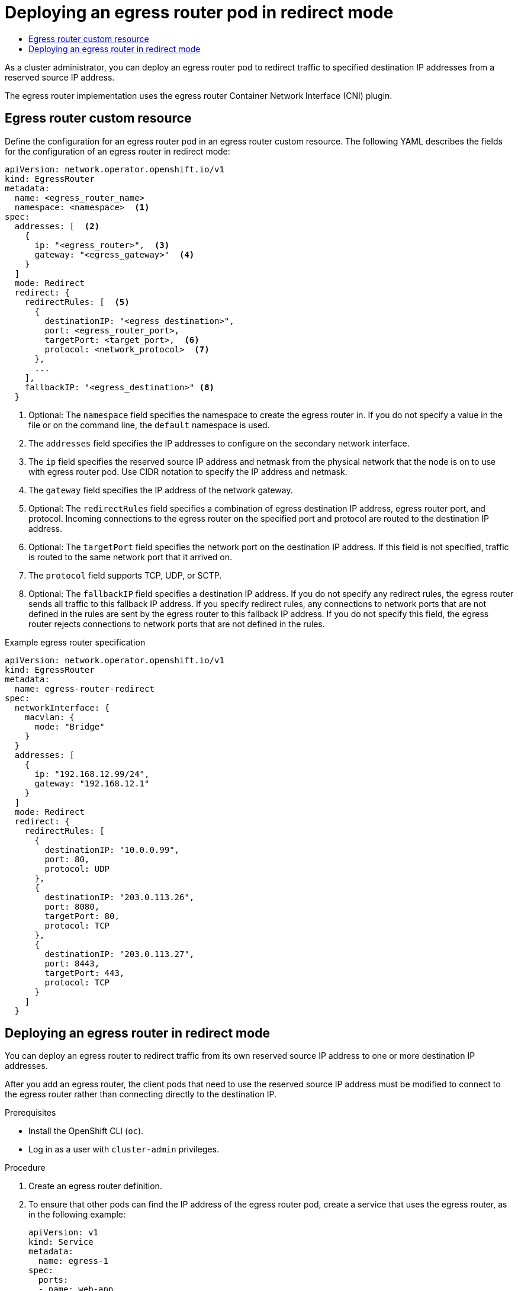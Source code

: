 :_mod-docs-content-type: ASSEMBLY
[id="deploying-egress-router-ovn-redirection"]
= Deploying an egress router pod in redirect mode
// The {product-title} attribute provides the context-sensitive name of the relevant OpenShift distribution, for example, "OpenShift Container Platform" or "OKD". The {product-version} attribute provides the product version relative to the distribution, for example "4.9".
// {product-title} and {product-version} are parsed when AsciiBinder queries the _distro_map.yml file in relation to the base branch of a pull request.
// See https://github.com/openshift/openshift-docs/blob/main/contributing_to_docs/doc_guidelines.adoc#product-name-and-version for more information on this topic.
// Other common attributes are defined in the following lines:
:data-uri:
:icons:
:experimental:
:toc: macro
:toc-title:
:imagesdir: images
:prewrap!:
:op-system-first: Red Hat Enterprise Linux CoreOS (RHCOS)
:op-system: RHCOS
:op-system-lowercase: rhcos
:op-system-base: RHEL
:op-system-base-full: Red Hat Enterprise Linux (RHEL)
:op-system-version: 8.x
:tsb-name: Template Service Broker
:kebab: image:kebab.png[title="Options menu"]
:rh-openstack-first: Red Hat OpenStack Platform (RHOSP)
:rh-openstack: RHOSP
:ai-full: Assisted Installer
:ai-version: 2.3
:cluster-manager-first: Red Hat OpenShift Cluster Manager
:cluster-manager: OpenShift Cluster Manager
:cluster-manager-url: link:https://console.redhat.com/openshift[OpenShift Cluster Manager Hybrid Cloud Console]
:cluster-manager-url-pull: link:https://console.redhat.com/openshift/install/pull-secret[pull secret from the Red Hat OpenShift Cluster Manager]
:insights-advisor-url: link:https://console.redhat.com/openshift/insights/advisor/[Insights Advisor]
:hybrid-console: Red Hat Hybrid Cloud Console
:hybrid-console-second: Hybrid Cloud Console
:oadp-first: OpenShift API for Data Protection (OADP)
:oadp-full: OpenShift API for Data Protection
:oc-first: pass:quotes[OpenShift CLI (`oc`)]
:product-registry: OpenShift image registry
:rh-storage-first: Red Hat OpenShift Data Foundation
:rh-storage: OpenShift Data Foundation
:rh-rhacm-first: Red Hat Advanced Cluster Management (RHACM)
:rh-rhacm: RHACM
:rh-rhacm-version: 2.8
:sandboxed-containers-first: OpenShift sandboxed containers
:sandboxed-containers-operator: OpenShift sandboxed containers Operator
:sandboxed-containers-version: 1.3
:sandboxed-containers-version-z: 1.3.3
:sandboxed-containers-legacy-version: 1.3.2
:cert-manager-operator: cert-manager Operator for Red Hat OpenShift
:secondary-scheduler-operator-full: Secondary Scheduler Operator for Red Hat OpenShift
:secondary-scheduler-operator: Secondary Scheduler Operator
// Backup and restore
:velero-domain: velero.io
:velero-version: 1.11
:launch: image:app-launcher.png[title="Application Launcher"]
:mtc-short: MTC
:mtc-full: Migration Toolkit for Containers
:mtc-version: 1.8
:mtc-version-z: 1.8.0
// builds (Valid only in 4.11 and later)
:builds-v2title: Builds for Red Hat OpenShift
:builds-v2shortname: OpenShift Builds v2
:builds-v1shortname: OpenShift Builds v1
//gitops
:gitops-title: Red Hat OpenShift GitOps
:gitops-shortname: GitOps
:gitops-ver: 1.1
:rh-app-icon: image:red-hat-applications-menu-icon.jpg[title="Red Hat applications"]
//pipelines
:pipelines-title: Red Hat OpenShift Pipelines
:pipelines-shortname: OpenShift Pipelines
:pipelines-ver: pipelines-1.12
:pipelines-version-number: 1.12
:tekton-chains: Tekton Chains
:tekton-hub: Tekton Hub
:artifact-hub: Artifact Hub
:pac: Pipelines as Code
//odo
:odo-title: odo
//OpenShift Kubernetes Engine
:oke: OpenShift Kubernetes Engine
//OpenShift Platform Plus
:opp: OpenShift Platform Plus
//openshift virtualization (cnv)
:VirtProductName: OpenShift Virtualization
:VirtVersion: 4.14
:KubeVirtVersion: v0.59.0
:HCOVersion: 4.14.0
:CNVNamespace: openshift-cnv
:CNVOperatorDisplayName: OpenShift Virtualization Operator
:CNVSubscriptionSpecSource: redhat-operators
:CNVSubscriptionSpecName: kubevirt-hyperconverged
:delete: image:delete.png[title="Delete"]
//distributed tracing
:DTProductName: Red Hat OpenShift distributed tracing platform
:DTShortName: distributed tracing platform
:DTProductVersion: 2.9
:JaegerName: Red Hat OpenShift distributed tracing platform (Jaeger)
:JaegerShortName: distributed tracing platform (Jaeger)
:JaegerVersion: 1.47.0
:OTELName: Red Hat OpenShift distributed tracing data collection
:OTELShortName: distributed tracing data collection
:OTELOperator: Red Hat OpenShift distributed tracing data collection Operator
:OTELVersion: 0.81.0
:TempoName: Red Hat OpenShift distributed tracing platform (Tempo)
:TempoShortName: distributed tracing platform (Tempo)
:TempoOperator: Tempo Operator
:TempoVersion: 2.1.1
//logging
:logging-title: logging subsystem for Red Hat OpenShift
:logging-title-uc: Logging subsystem for Red Hat OpenShift
:logging: logging subsystem
:logging-uc: Logging subsystem
//serverless
:ServerlessProductName: OpenShift Serverless
:ServerlessProductShortName: Serverless
:ServerlessOperatorName: OpenShift Serverless Operator
:FunctionsProductName: OpenShift Serverless Functions
//service mesh v2
:product-dedicated: Red Hat OpenShift Dedicated
:product-rosa: Red Hat OpenShift Service on AWS
:SMProductName: Red Hat OpenShift Service Mesh
:SMProductShortName: Service Mesh
:SMProductVersion: 2.4.4
:MaistraVersion: 2.4
//Service Mesh v1
:SMProductVersion1x: 1.1.18.2
//Windows containers
:productwinc: Red Hat OpenShift support for Windows Containers
// Red Hat Quay Container Security Operator
:rhq-cso: Red Hat Quay Container Security Operator
// Red Hat Quay
:quay: Red Hat Quay
:sno: single-node OpenShift
:sno-caps: Single-node OpenShift
//TALO and Redfish events Operators
:cgu-operator-first: Topology Aware Lifecycle Manager (TALM)
:cgu-operator-full: Topology Aware Lifecycle Manager
:cgu-operator: TALM
:redfish-operator: Bare Metal Event Relay
//Formerly known as CodeReady Containers and CodeReady Workspaces
:openshift-local-productname: Red Hat OpenShift Local
:openshift-dev-spaces-productname: Red Hat OpenShift Dev Spaces
// Factory-precaching-cli tool
:factory-prestaging-tool: factory-precaching-cli tool
:factory-prestaging-tool-caps: Factory-precaching-cli tool
:openshift-networking: Red Hat OpenShift Networking
// TODO - this probably needs to be different for OKD
//ifdef::openshift-origin[]
//:openshift-networking: OKD Networking
//endif::[]
// logical volume manager storage
:lvms-first: Logical volume manager storage (LVM Storage)
:lvms: LVM Storage
//Operator SDK version
:osdk_ver: 1.31.0
//Operator SDK version that shipped with the previous OCP 4.x release
:osdk_ver_n1: 1.28.0
//Next-gen (OCP 4.14+) Operator Lifecycle Manager, aka "v1"
:olmv1: OLM 1.0
:olmv1-first: Operator Lifecycle Manager (OLM) 1.0
:ztp-first: GitOps Zero Touch Provisioning (ZTP)
:ztp: GitOps ZTP
:3no: three-node OpenShift
:3no-caps: Three-node OpenShift
:run-once-operator: Run Once Duration Override Operator
// Web terminal
:web-terminal-op: Web Terminal Operator
:devworkspace-op: DevWorkspace Operator
:secrets-store-driver: Secrets Store CSI driver
:secrets-store-operator: Secrets Store CSI Driver Operator
//AWS STS
:sts-first: Security Token Service (STS)
:sts-full: Security Token Service
:sts-short: STS
//Cloud provider names
//AWS
:aws-first: Amazon Web Services (AWS)
:aws-full: Amazon Web Services
:aws-short: AWS
//GCP
:gcp-first: Google Cloud Platform (GCP)
:gcp-full: Google Cloud Platform
:gcp-short: GCP
//alibaba cloud
:alibaba: Alibaba Cloud
// IBM Cloud VPC
:ibmcloudVPCProductName: IBM Cloud VPC
:ibmcloudVPCRegProductName: IBM(R) Cloud VPC
// IBM Cloud
:ibm-cloud-bm: IBM Cloud Bare Metal (Classic)
:ibm-cloud-bm-reg: IBM Cloud(R) Bare Metal (Classic)
// IBM Power
:ibmpowerProductName: IBM Power
:ibmpowerRegProductName: IBM(R) Power
// IBM zSystems
:ibmzProductName: IBM Z
:ibmzRegProductName: IBM(R) Z
:linuxoneProductName: IBM(R) LinuxONE
//Azure
:azure-full: Microsoft Azure
:azure-short: Azure
//vSphere
:vmw-full: VMware vSphere
:vmw-short: vSphere
//Oracle
:oci-first: Oracle(R) Cloud Infrastructure
:oci: OCI
:ocvs-first: Oracle(R) Cloud VMware Solution (OCVS)
:ocvs: OCVS
:context: deploying-egress-router-ovn-redirection

toc::[]

As a cluster administrator, you can deploy an egress router pod to redirect traffic to specified destination IP addresses from a reserved source IP address.

The egress router implementation uses the egress router Container Network Interface (CNI) plugin.

// Describe the CR and provide an example.
:leveloffset: +1

// Module included in the following assemblies:
//
// * networking/ovn_kubernetes_network_provider/deploying-egress-router-ovn-redirection.adoc

:redirect:
:router-type: redirect
:router-name: egress-router-{router-type}

[id="nw-egress-router-ovn-cr_{context}"]
= Egress router custom resource

Define the configuration for an egress router pod in an egress router custom resource. The following YAML describes the fields for the configuration of an egress router in {router-type} mode:

// cluster-network-operator/manifests/0000_70_cluster-network-operator_01_egr_crd.yaml
[source,yaml,subs="attributes+"]
----
apiVersion: network.operator.openshift.io/v1
kind: EgressRouter
metadata:
  name: <egress_router_name>
  namespace: <namespace>  <.>
spec:
  addresses: [  <.>
    {
      ip: "<egress_router>",  <.>
      gateway: "<egress_gateway>"  <.>
    }
  ]
  mode: Redirect
  redirect: {
    redirectRules: [  <.>
      {
        destinationIP: "<egress_destination>",
        port: <egress_router_port>,
        targetPort: <target_port>,  <.>
        protocol: <network_protocol>  <.>
      },
      ...
    ],
    fallbackIP: "<egress_destination>" <.>
  }
----
// openshift/api:networkoperator/v1/001-egressrouter.crd.yaml
<.> Optional: The `namespace` field specifies the namespace to create the egress router in. If you do not specify a value in the file or on the command line, the `default` namespace is used.

<.> The `addresses` field specifies the IP addresses to configure on the secondary network interface.

<.> The `ip` field specifies the reserved source IP address and netmask from the physical network that the node is on to use with egress router pod. Use CIDR notation to specify the IP address and netmask.

<.> The `gateway` field specifies the IP address of the network gateway.

<.> Optional: The `redirectRules` field specifies a combination of egress destination IP address, egress router port, and protocol. Incoming connections to the egress router on the specified port and protocol are routed to the destination IP address.

<.> Optional: The `targetPort` field specifies the network port on the destination IP address. If this field is not specified, traffic is routed to the same network port that it arrived on.

<.> The `protocol` field supports TCP, UDP, or SCTP.

<.> Optional: The `fallbackIP` field specifies a destination IP address. If you do not specify any redirect rules, the egress router sends all traffic to this fallback IP address. If you specify redirect rules, any connections to network ports that are not defined in the rules are sent by the egress router to this fallback IP address. If you do not specify this field, the egress router rejects connections to network ports that are not defined in the rules.

.Example egress router specification
[source,yaml,subs="attributes+"]
----
apiVersion: network.operator.openshift.io/v1
kind: EgressRouter
metadata:
  name: {router-name}
spec:
  networkInterface: {
    macvlan: {
      mode: "Bridge"
    }
  }
  addresses: [
    {
      ip: "192.168.12.99/24",
      gateway: "192.168.12.1"
    }
  ]
  mode: Redirect
  redirect: {
    redirectRules: [
      {
        destinationIP: "10.0.0.99",
        port: 80,
        protocol: UDP
      },
      {
        destinationIP: "203.0.113.26",
        port: 8080,
        targetPort: 80,
        protocol: TCP
      },
      {
        destinationIP: "203.0.113.27",
        port: 8443,
        targetPort: 443,
        protocol: TCP
      }
    ]
  }
----

// clear temporary attributes
:!router-name:
:!router-type:
:!redirect:

:leveloffset!:

// Deploying an egress router pod in {router-type} mode
:leveloffset: +1

// Module included in the following assemblies:
//
// * networking/ovn_kubernetes_network_provider/deploying-egress-router-ovn-redirection.adoc

:_mod-docs-content-type: PROCEDURE
[id="nw-egress-router-redirect-mode-ovn_{context}"]
= Deploying an egress router in redirect mode

You can deploy an egress router to redirect traffic from its own reserved source IP address to one or more destination IP addresses.

After you add an egress router, the client pods that need to use the reserved source IP address must be modified to connect to the egress router rather than connecting directly to the destination IP.

.Prerequisites

* Install the OpenShift CLI (`oc`).
* Log in as a user with `cluster-admin` privileges.

.Procedure

. Create an egress router definition.

. To ensure that other pods can find the IP address of the egress router pod, create a service that uses the egress router, as in the following example:
+
[source,yaml]
----
apiVersion: v1
kind: Service
metadata:
  name: egress-1
spec:
  ports:
  - name: web-app
    protocol: TCP
    port: 8080
  type: ClusterIP
  selector:
    app: egress-router-cni <.>
----
<.> Specify the label for the egress router. The value shown is added by the Cluster Network Operator and is not configurable.
+
After you create the service, your pods can connect to the service. The egress router pod redirects traffic to the corresponding port on the destination IP address. The connections originate from the reserved source IP address.

.Verification

To verify that the Cluster Network Operator started the egress router, complete the following procedure:

. View the network attachment definition that the Operator created for the egress router:
+
[source,terminal]
----
$ oc get network-attachment-definition egress-router-cni-nad
----
+
The name of the network attachment definition is not configurable.
+
.Example output
+
[source,terminal]
----
NAME                    AGE
egress-router-cni-nad   18m
----

. View the deployment for the egress router pod:
+
[source,terminal]
----
$ oc get deployment egress-router-cni-deployment
----
+
The name of the deployment is not configurable.
+
.Example output
+
[source,terminal]
----
NAME                           READY   UP-TO-DATE   AVAILABLE   AGE
egress-router-cni-deployment   1/1     1            1           18m
----

. View the status of the egress router pod:
+
[source,terminal]
----
$ oc get pods -l app=egress-router-cni
----
+
.Example output
+
[source,terminal]
----
NAME                                            READY   STATUS    RESTARTS   AGE
egress-router-cni-deployment-575465c75c-qkq6m   1/1     Running   0          18m
----

. View the logs and the routing table for the egress router pod.

// Terminology from support-collecting-network-trace.adoc
.. Get the node name for the egress router pod:
+
[source,terminal]
----
$ POD_NODENAME=$(oc get pod -l app=egress-router-cni -o jsonpath="{.items[0].spec.nodeName}")
----

.. Enter into a debug session on the target node. This step instantiates a debug pod called `<node_name>-debug`:
+
[source,terminal]
----
$ oc debug node/$POD_NODENAME
----

.. Set `/host` as the root directory within the debug shell. The debug pod mounts the root file system of the host in `/host` within the pod. By changing the root directory to `/host`, you can run binaries from the executable paths of the host:
+
[source,terminal]
----
# chroot /host
----

.. From within the `chroot` environment console, display the egress router logs:
+
[source,terminal]
----
# cat /tmp/egress-router-log
----
+
.Example output
[source,terminal]
----
2021-04-26T12:27:20Z [debug] Called CNI ADD
2021-04-26T12:27:20Z [debug] Gateway: 192.168.12.1
2021-04-26T12:27:20Z [debug] IP Source Addresses: [192.168.12.99/24]
2021-04-26T12:27:20Z [debug] IP Destinations: [80 UDP 10.0.0.99/30 8080 TCP 203.0.113.26/30 80 8443 TCP 203.0.113.27/30 443]
2021-04-26T12:27:20Z [debug] Created macvlan interface
2021-04-26T12:27:20Z [debug] Renamed macvlan to "net1"
2021-04-26T12:27:20Z [debug] Adding route to gateway 192.168.12.1 on macvlan interface
2021-04-26T12:27:20Z [debug] deleted default route {Ifindex: 3 Dst: <nil> Src: <nil> Gw: 10.128.10.1 Flags: [] Table: 254}
2021-04-26T12:27:20Z [debug] Added new default route with gateway 192.168.12.1
2021-04-26T12:27:20Z [debug] Added iptables rule: iptables -t nat PREROUTING -i eth0 -p UDP --dport 80 -j DNAT --to-destination 10.0.0.99
2021-04-26T12:27:20Z [debug] Added iptables rule: iptables -t nat PREROUTING -i eth0 -p TCP --dport 8080 -j DNAT --to-destination 203.0.113.26:80
2021-04-26T12:27:20Z [debug] Added iptables rule: iptables -t nat PREROUTING -i eth0 -p TCP --dport 8443 -j DNAT --to-destination 203.0.113.27:443
2021-04-26T12:27:20Z [debug] Added iptables rule: iptables -t nat -o net1 -j SNAT --to-source 192.168.12.99
----
+
The logging file location and logging level are not configurable when you start the egress router by creating an `EgressRouter` object as described in this procedure.

.. From within the `chroot` environment console, get the container ID:
+
[source,terminal]
----
# crictl ps --name egress-router-cni-pod | awk '{print $1}'
----
+
.Example output
[source,terminal]
----
CONTAINER
bac9fae69ddb6
----

.. Determine the process ID of the container. In this example, the container ID is `bac9fae69ddb6`:
+
[source,terminal]
----
# crictl inspect -o yaml bac9fae69ddb6 | grep 'pid:' | awk '{print $2}'
----
+
.Example output
[source,terminal]
----
68857
----

.. Enter the network namespace of the container:
+
[source,terminal]
----
# nsenter -n -t 68857
----

.. Display the routing table:
+
[source,terminal]
----
# ip route
----
+
In the following example output, the `net1` network interface is the default route. Traffic for the cluster network uses the `eth0` network interface. Traffic for the `192.168.12.0/24` network uses the `net1` network interface and originates from the reserved source IP address `192.168.12.99`. The pod routes all other traffic to the gateway at IP address `192.168.12.1`. Routing for the service network is not shown.
+
.Example output
[source,terminal]
----
default via 192.168.12.1 dev net1
10.128.10.0/23 dev eth0 proto kernel scope link src 10.128.10.18
192.168.12.0/24 dev net1 proto kernel scope link src 192.168.12.99
192.168.12.1 dev net1
----

:leveloffset!:

//# includes=_attributes/common-attributes,modules/nw-egress-router-cr,modules/nw-egress-router-redirect-mode-ovn
